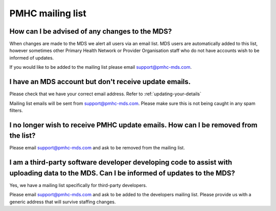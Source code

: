 .. _mailing-list-FAQs:

.. _mailing-list:

PMHC mailing list
^^^^^^^^^^^^^^^^^

.. _news-subscribe-faq:

How can I be advised of any changes to the MDS?
~~~~~~~~~~~~~~~~~~~~~~~~~~~~~~~~~~~~~~~~~~~~~~~

When changes are made to the MDS we alert all users via an email list. MDS
users are automatically added to this list, however sometimes other Primary
Health Network or Provider Organisation staff who do not have accounts wish to
be informed of updates.

If you would like to be added to the mailing list please email support@pmhc-mds.com.

.. _user-not-receieving-email-updates-faq:

I have an MDS account but don't receive update emails.
~~~~~~~~~~~~~~~~~~~~~~~~~~~~~~~~~~~~~~~~~~~~~~~~~~~~~~

Please check that we have your correct email address. Refer to :ref:`updating-your-details`

Mailing list emails will be sent from support@pmhc-mds.com. Please make sure
this is not being caught in any spam filters.

.. _unsubscribe-faq:

I no longer wish to receive PMHC update emails. How can I be removed from the list?
~~~~~~~~~~~~~~~~~~~~~~~~~~~~~~~~~~~~~~~~~~~~~~~~~~~~~~~~~~~~~~~~~~~~~~~~~~~~~~~~~~~

Please email support@pmhc-mds.com and ask to be removed from the mailing list.

.. _third-party-developers-subscribe-faq:

I am a third-party software developer developing code to assist with uploading data to the MDS. Can I be informed of updates to the MDS?
~~~~~~~~~~~~~~~~~~~~~~~~~~~~~~~~~~~~~~~~~~~~~~~~~~~~~~~~~~~~~~~~~~~~~~~~~~~~~~~~~~~~~~~~~~~~~~~~~~~~~~~~~~~~~~~~~~~~~~~~~~~~~~~~~~~~~~~~

Yes, we have a mailing list specifically for third-party developers.

Please email support@pmhc-mds.com and ask to be added to the developers mailing list.
Please provide us with a generic address that will survive staffing changes.
